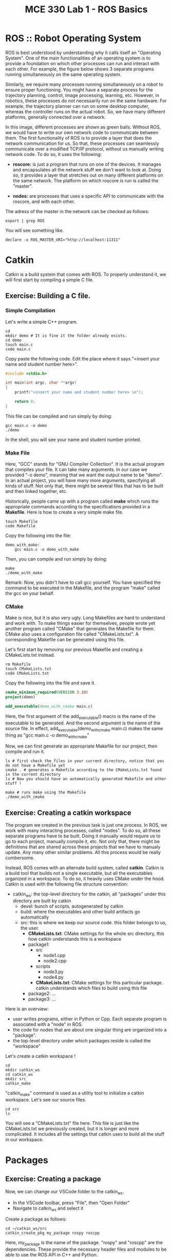 #+TITLE:  MCE 330 Lab 1 - ROS Basics
#+DESCRIPTION: This tutorial introduces the basics of ROS.
#+VERSION: ROS-noetic 


* ROS :: Robot Operating System
ROS is best understood by understanding why it calls itself an "Operating System".
One of the main functionalities of an operating system is to provide a foundation on which other processes can run and interact with each other.
For example, the figure below shows 3 separate programs running simultaneously on the same operating system.

[[./img/operating_system.png]]


Similarly, we require many processes running simultaneously on a robot to ensure proper functioning.
You might have a separate process for the trajectory planning, control, image processing, learning, etc.
However, in robotics, these processes do not necessarily run on the same hardware.
For example, the trajectory planner can run on some desktop computer, whereas the controller runs on the actual robot.
So, we have many different platforms, generally connected over a network.

[[./img/different_hardware.png]]

In this image, different processes are shown as green balls.
Without ROS, we would have to write our own network code to communicate between them.
The first functionality of ROS is to provide a layer that does the network communication for us.
So that, these processes can seamlessly communicate over a modified TCP/IP protocol, without us manually writing network code.
To do so, it uses the following:

- *roscore:* is just a program that runs on one of the devices. It manages and encapsulates all the network stuff we don't want to look at. Doing so, it provides a layer that stretches out on many different platforms on the same network. The platform on which roscore is run is called the "master".

- *nodes:* are processes that uses a specific API to communicate with the roscore, and with each other.

[[./img/roscore_and_nodes.png]]

The adress of the master in the network can be checked as follows:
#+BEGIN_SRC shell
export | grep ROS
#+END_SRC

You will see something like.
#+BEGIN_SRC shell
declare -x ROS_MASTER_URI="http://localhost:11311"
#+END_SRC

* Catkin
Catkin is a build system that comes with ROS.
To properly understand it, we will first start by compiling a simple C file.
** Exercise: Building a C file.
*** Simple Compilation
Let's write a simple C++ program.
#+BEGIN_SRC shell
cd
mkdir demo # It is fine it the folder already exists.
cd demo
touch main.c
code main.c
#+END_SRC

Copy paste the following code. Edit the place where it says "<insert your name and student number here>".
#+BEGIN_SRC C
#include <stdio.h>

int main(int argc, char **argv)
{
    printf("<insert your name and student number here> \n");

    return 0;
}
#+END_SRC


This file can be compiled and run simply by doing:
#+BEGIN_SRC shell
gcc main.c -o demo
./demo
#+END_SRC

In the shell, you will see your name and student number printed.

*** Make File
Here, "GCC" stands for "GNU Compiler Collection". It is the actual program that compiles your file.
It can take many arguments. In our case we provided "-o demo", meaning that we want the output name to be "demo".
In an actual project, you will have many more arguments, specifying all kinds of stuff.
Not only that, there might be several files that has to be built and then linked together, etc.

Historically, people came up with a program called *make* which runs the appropriate commands according to the specifications provided in a *Makefile*.
Here is how to create a very simple make file. 
#+BEGIN_SRC shell
touch Makefile
code Makefile
#+END_SRC

Copy the following into the file:
#+BEGIN_SRC Make
demo_with_make:
	gcc main.c -o demo_with_make
#+END_SRC

Then, you can compile and run simply by doing:
#+BEGIN_SRC shell
make
./demo_with_make
#+END_SRC

Remark: Now, you didn't have to call gcc yourself. You have specified the command to be executed in the Makefile, and the program "make" called the gcc on your behalf.

*** CMake
Make is nice, but it is also very ugly. Long Makefiles are hard to understand and work with.
To make things easier for themselves, people wrote yet another program called "CMake" that generates the Makefile for them.
CMake also uses a configuration file called "CMakeLists.txt".
A corresponding Makefile can be generated using this file.

Let's first start by removing our previous Makefile and creating a CMakeLists.txt instead.
#+BEGIN_SRC shell
rm Makefile
touch CMakeLists.txt
code CMakeLists.txt
#+END_SRC

Copy the following into the file and save it.
#+BEGIN_SRC CMake
cmake_minimum_required(VERSION 3.10)
project(demo)

add_executable(demo_with_cmake main.c)
#+END_SRC
Here, the first argument of the add_executable() macro is the name of the executable to be generated.
And the second argument is the name of the source file.
In effect, add_executable(demo_with_cmake main.c)  makes the same thing as "gcc main.c -o demo_with_cmake"

Now, we can first generate an appropriate Makefile for our project, then compile and run it.
#+BEGIN_SRC shell
ls # first check the files in your current directory, notice that you do not have a Makefile yet
cmake . # generates a Makefile according to the CMakeLists.txt found in the current directory
ls # Now you should have an automatically generated Makefile and other stuff ! 

make # runs make using the Makefile
./demo_with_cmake
#+END_SRC

** Exercise: Creating a catkin workspace
The program we created in the previous task is just one process.
In ROS, we work with many interacting processes, called "nodes".
To do so, all these separate programs have to be built.
Doing it manually would require us to go to each project, manually compile it, etc.
Not only that, there might be definitions that are shared across these projects that we have to manualy update.
Any many other similar problems. All this process would be really cumbersome.

Instead, ROS comes with an alternate build system, called *catkin*.
Catkin is a build tool that builds not a single executable, but all the executables organized in a workspace.
To do so, it heavily uses CMake under the hood.
Catkin is used with the following file structure convention:

- catkin_ws: the top-level directory for the catkin, all "packages" under this directory are built by catkin
  - devel: bunch of scripts, autogenerated by catkin
  - build: where the executables and other build artifacts go automatically
  - src: this is where we keep our source code. this folder belongs to us, the user.
    - *CMakeLists.txt*: CMake settings for the whole src directory, this how catkin understands this is a workspace
    - package1:
      - src
        - node1.cpp
        - node2.cpp
      - scripts
        - node3.py
        - node4.py
      - *CMakeLists.txt*: CMake settings for this particular package. catkin understands which files to build using this file
    - package2: ...
    - package3: ...

Here is an overview:
- user writes programs, either in Python or Cpp. Each separate program is associated with a "node" in ROS.
- the code for nodes that are about one singular thing are organized into a "package".
- the top-level directory under which packages reside is called the "workspace"

Let's create a catkin workspace !
#+BEGIN_SRC shell
cd
mkdir catkin_ws
cd catkin_ws
mkdir src
catkin_make
#+END_SRC

"catkin_make" command is used as a utiltiy tool to initialize a catkin workspace.
Let's see our source files.

#+BEGIN_SRC  shell
cd src
ls
#+END_SRC

You will see a "CMakeLists.txt" file here.
This file is just like the CMakeLists.txt we previously created, but it is longer and more complicated.
It includes all the settings that catkin uses to build all the stuff in our workspace.

* Packages
** Exercise: Creating a package
Now, we can change our VSCode folder to the catkin_ws.
- In the VSCode toolbar, press "File", then "Open Folder"
- Navigate to catkin_ws and select it

Create a package as follows:
#+BEGIN_SRC shell
cd ~/catkin_ws/src
catkin_create_pkg my_package rospy roscpp
#+END_SRC

Here, my_package is the name of the package.
"rospy" and "roscpp" are the dependencies.
These provide the necessary header files and modules to be able to use the ROS API in C++ and Python.

Now, you should have a package. Each package has its own CMakeLists.txt that specifies how it is built.
Also, there is a package.xml file that holds bunch of other information. 

#+BEGIN_SRC shell
cd my_package
ls
#+END_SRC

Just like how we put all packages under catkin_ws/src, we put all the source code we write under package_name/src.

* Nodes
** TASK (50 points): Build an executable using catkin
#+BEGIN_SRC shell
cd ~/catkin_ws/src/my_package/src
touch  node1.cpp
code node1.cpp
#+END_SRC

Put the following into the file
#+BEGIN_SRC C
#include "ros/ros.h"
#include <stdio.h>

int main(int argc, char **argv)
{
  ros::init(argc, argv, "node1");
  ros::NodeHandle n;
  ros::Rate rate(1);

  while (ros::ok())
  {
      printf("Node-1 is running. \n");
      rate.sleep();
  }
  return 0;
}
#+END_SRC

To tell the catkin to build this file, we should edit the CMakeLists.txt of the package.
#+BEGIN_SRC shell
code ~/catkin_ws/src/my_package/CMakeLists.txt
#+END_SRC

The file looks long, but it is actually not.
Most of this file is commented out. These comments are just there to remind you how to do some specific things.
Add the following lines to the end of the file

#+BEGIN_SRC CMake
add_executable(node1 src/node1.cpp)
target_link_libraries(node1 ${catkin_LIBRARIES})
#+END_SRC

Here, node1 is the name of the executable. add_executable() macro adds the node1.cpp as a build target, just like how we did previously.
target_link_libraries links the ROS libraries so that the node can actually find the symbols referenced by the ROS API.

Now, we can build our executable using the "catkin_make" command.
*catkin_make should always be run at the workspace directory.*

#+BEGIN_SRC shell
cd ~/catkin_ws
catkin_make
#+END_SRC

Ros puts the executable we built into a separate directory.
We do not have to manually locate the executable.
Try running.
#+BEGIN_SRC shell
rosrun my_package node1
#+END_SRC

This might give you the error "[rospack] Error: package "my_package" not found".
This is because even though we did some stuff, our current bash environment is not aware of it yet.
To make the ROS aware of all the things we did, we source the following file.

#+BEGIN_SRC shell
source devel/setup.bash
#+END_SRC

Try running the previous command again.
You can now also use auto-completion

rosrun my_ <TAB> <TAB> : completes to my_package
rosrun my_package n <TAB> <TAB>: completes to node1

Now, you should get the following error:

[registerPublisher] Failed to contact master at [localhost:11311]

This is normal.
Recall, we have said that the nodes run on the layer provided by the "roscore"
We have also said that the roscore is referred as the "master".
The error indicates that we are trying to run a node, without starting roscore first.

Start the roscore first by executing:
#+BEGIN_SRC shell
roscore
#+END_SRC

This will start the roscore.
Keep the roscore running on this terminal window.
You can change the terminal name to "roscore" in VSCode.

Open up a new terminal using the toolbar "Terminal->New Terminal".
Now, source the setup.bash again and try executing
#+BEGIN_SRC shell
source ~/catkin_ws/devel/setup.bash
rosrun my_package node1
#+END_SRC

*Call the instructor to your desk and show your screen to get your score.*

You can stop the execution by pressing CTRL-C. 

** TASK (50 points): Write a node using Python
ROS API is also available for python.
Using python, in many ways, is simpler than using C++.
Let's create a node in Python.

#+BEGIN_SRC shell
roscd my_package
#+END_SRC

Remark: see what we just did there ?
roscd is a command that lets you to jump to the package folder instead of finding it yourself. It stands for ros + cd (change directory).

#+BEGIN_SRC shell
mkdir scripts
cd scripts
touch node2.py
#+END_SRC

Python files are note compiled.
Instead, they are directly executed.
To do so, they should be given the execution permission.
The command that changes the permission mod of a file is "chmod" (chmod).
To make something executable, we provide the argument "+x".

#+BEGIN_SRC shell
chmod +x node2.py
#+END_SRC

Now, we can edit the file.
#+BEGIN_SRC shell
code node2.py
#+END_SRC

Copy paste the following code into the file.
#+BEGIN_SRC python
#!/usr/bin/env python3
import rospy

def node2():
    rospy.init_node('node2', anonymous=True)
    rate = rospy.Rate(1)

    while not rospy.is_shutdown():
        print("Node 2 is running.")
        rate.sleep()

if __name__ == '__main__':
    try:
        node2()
    except rospy.ROSInterruptException:
        pass
#+END_SRC

Save the file. Make sure the roscore is still up and running.
Then, execute your script by running:

#+BEGIN_SRC shell
rosrun my_package node2.py
#+END_SRC

*Remark:* We didn't have to run catkin_make this time. This is because we have simply added a python script, which doesn't require compilation.
Nevertheless, when working on large projects where python scripts and many C++ files depent on each other, it is generally becomes necessary to run catkin_make after each change.

*Call the instructor to your desk and show your screen to get your score.*





